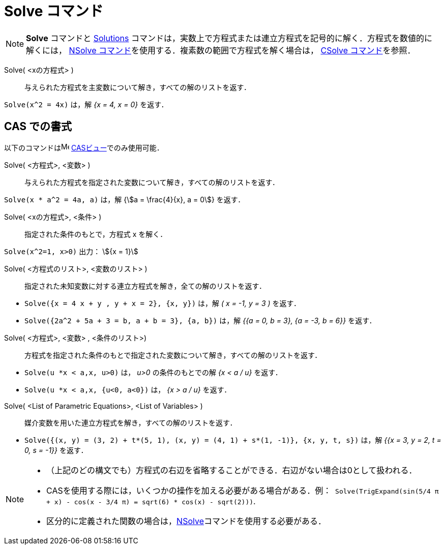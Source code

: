 = Solve コマンド
:page-en: commands/Solve
ifdef::env-github[:imagesdir: /ja/modules/ROOT/assets/images]

[NOTE]
====

*Solve* コマンドと xref:/commands/Solutions.adoc[Solutions]
コマンドは，実数上で方程式または連立方程式を記号的に解く．方程式を数値的に解くには， xref:/commands/NSolve.adoc[NSolve
コマンド]を使用する．複素数の範囲で方程式を解く場合は， xref:/commands/CSolve.adoc[CSolve コマンド]を参照．

====

Solve( <xの方程式> )::
  与えられた方程式を主変数について解き，すべての解のリストを返す．

[EXAMPLE]
====

`++Solve(x^2 = 4x)++` は，解 _{x = 4, x = 0}_ を返す．

====

== CAS での書式

以下のコマンドはimage:16px-Menu_view_cas.svg.png[Menu view cas.svg,width=16,height=16]
xref:/CASビュー.adoc[CASビュー]でのみ使用可能．



Solve( <方程式>, <変数> )::
  与えられた方程式を指定された変数について解き，すべての解のリストを返す．

[EXAMPLE]
====

`++Solve(x * a^2 = 4a, a)++` は，解 {stem:[a = \frac{4}{x}, a = 0]} を返す．

====

Solve( <xの方程式>, <条件> )::
  指定された条件のもとで，方程式 x を解く．

[EXAMPLE]
====

`++Solve(x^2=1, x>0)++` 出力： stem:[{x = 1}]

====

Solve( <方程式のリスト>, <変数のリスト> )::
  指定された未知変数に対する連立方程式を解き，全ての解のリストを返す．

[EXAMPLE]
====

* `++Solve({x = 4 x + y , y + x = 2}, {x, y})++` は，解 _( x = -1, y = 3 )_ を返す．
* `++Solve({2a^2 + 5a + 3 = b, a + b = 3}, {a, b})++` は，解 _{{a = 0, b = 3}, {a = -3, b = 6}}_ を返す．

====

Solve( <方程式>, <変数> , <条件のリスト>)::
  方程式を指定された条件のもとで指定された変数について解き，すべての解のリストを返す．

[EXAMPLE]
====

* `++Solve(u *x < a,x, u>0)++` は， _u>0_ の条件のもとでの解 _{x < a / u}_ を返す．
* `++Solve(u *x < a,x, {u<0, a<0})++` は， _{x > a / u}_ を返す．

====

Solve( <List of Parametric Equations>, <List of Variables> )::
  媒介変数を用いた連立方程式を解き，すべての解のリストを返す．

[EXAMPLE]
====

* `++Solve({(x, y) = (3, 2) + t*(5, 1), (x, y) = (4, 1) + s*(1, -1)}, {x, y, t, s})++` は，解 _{{x = 3, y = 2, t = 0,
s = -1}}_ を返す．

====

[NOTE]
====

* （上記のどの構文でも）方程式の右辺を省略することができる．右辺がない場合は0として扱われる．
* CASを使用する際には，いくつかの操作を加える必要がある場合がある．例：`++ Solve(TrigExpand(sin(5/4 π + x) - cos(x - 3/4 π) = sqrt(6) * cos(x) - sqrt(2)))++`.
* 区分的に定義された関数の場合は，xref:/commands/NSolve.adoc[NSolve]コマンドを使用する必要がある．

====
